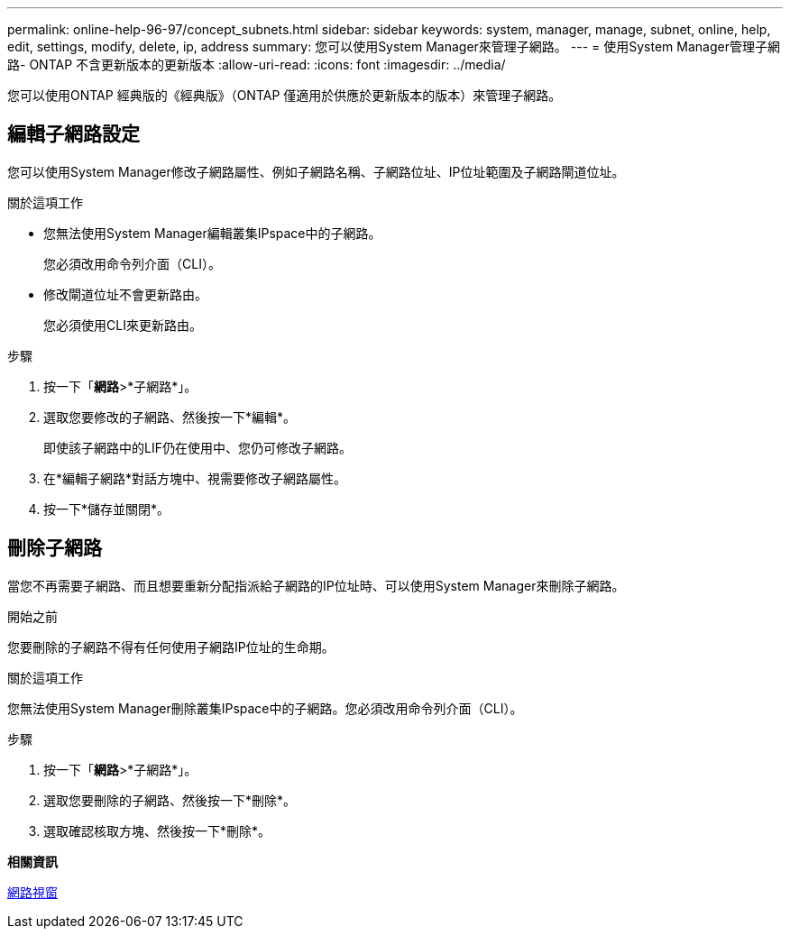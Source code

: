 ---
permalink: online-help-96-97/concept_subnets.html 
sidebar: sidebar 
keywords: system, manager, manage, subnet, online, help, edit, settings, modify, delete, ip, address 
summary: 您可以使用System Manager來管理子網路。 
---
= 使用System Manager管理子網路- ONTAP 不含更新版本的更新版本
:allow-uri-read: 
:icons: font
:imagesdir: ../media/


[role="lead"]
您可以使用ONTAP 經典版的《經典版》（ONTAP 僅適用於供應於更新版本的版本）來管理子網路。



== 編輯子網路設定

您可以使用System Manager修改子網路屬性、例如子網路名稱、子網路位址、IP位址範圍及子網路閘道位址。

.關於這項工作
* 您無法使用System Manager編輯叢集IPspace中的子網路。
+
您必須改用命令列介面（CLI）。

* 修改閘道位址不會更新路由。
+
您必須使用CLI來更新路由。



.步驟
. 按一下「*網路*>*子網路*」。
. 選取您要修改的子網路、然後按一下*編輯*。
+
即使該子網路中的LIF仍在使用中、您仍可修改子網路。

. 在*編輯子網路*對話方塊中、視需要修改子網路屬性。
. 按一下*儲存並關閉*。




== 刪除子網路

當您不再需要子網路、而且想要重新分配指派給子網路的IP位址時、可以使用System Manager來刪除子網路。

.開始之前
您要刪除的子網路不得有任何使用子網路IP位址的生命期。

.關於這項工作
您無法使用System Manager刪除叢集IPspace中的子網路。您必須改用命令列介面（CLI）。

.步驟
. 按一下「*網路*>*子網路*」。
. 選取您要刪除的子網路、然後按一下*刪除*。
. 選取確認核取方塊、然後按一下*刪除*。


*相關資訊*

xref:reference_network_window.adoc[網路視窗]
